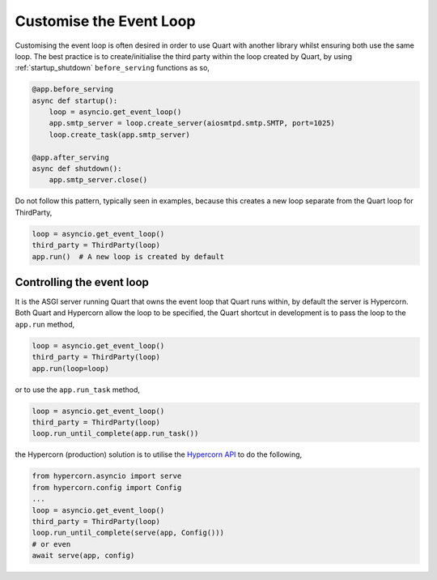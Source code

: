 .. _event_loop:

Customise the Event Loop
========================

Customising the event loop is often desired in order to use Quart with
another library whilst ensuring both use the same loop.  The best practice is
to create/initialise the third party within the loop created by Quart,
by using :ref:`startup_shutdown` ``before_serving`` functions as so,

.. code-block:: python

    @app.before_serving
    async def startup():
        loop = asyncio.get_event_loop()
        app.smtp_server = loop.create_server(aiosmtpd.smtp.SMTP, port=1025)
        loop.create_task(app.smtp_server)

    @app.after_serving
    async def shutdown():
        app.smtp_server.close()

Do not follow this pattern, typically seen in examples, because this creates a
new loop separate from the Quart loop for ThirdParty,

.. code-block:: python

    loop = asyncio.get_event_loop()
    third_party = ThirdParty(loop)
    app.run()  # A new loop is created by default

Controlling the event loop
--------------------------

It is the ASGI server running Quart that owns the event loop
that Quart runs within, by default the server is Hypercorn. Both Quart
and Hypercorn allow the loop to be specified, the Quart shortcut in
development is to pass the loop to the ``app.run`` method,

.. code-block:: python

    loop = asyncio.get_event_loop()
    third_party = ThirdParty(loop)
    app.run(loop=loop)

or to use the ``app.run_task`` method,

.. code-block:: python

    loop = asyncio.get_event_loop()
    third_party = ThirdParty(loop)
    loop.run_until_complete(app.run_task())

the Hypercorn (production) solution is to utilise the `Hypercorn API
<https://hypercorn.readthedocs.io/en/latest/how_to_guides/api_usage.html>`_ to do the
following,

.. code-block:: python

    from hypercorn.asyncio import serve
    from hypercorn.config import Config
    ...
    loop = asyncio.get_event_loop()
    third_party = ThirdParty(loop)
    loop.run_until_complete(serve(app, Config()))
    # or even
    await serve(app, config)
